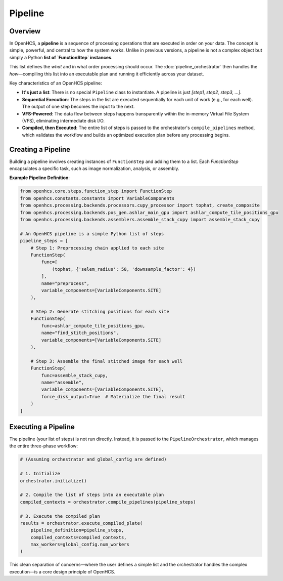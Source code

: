 .. _pipeline-concept:

========
Pipeline
========

Overview
--------

In OpenHCS, a **pipeline** is a sequence of processing operations that are executed in order on your data. The concept is simple, powerful, and central to how the system works. Unlike in previous versions, a pipeline is not a complex object but simply a Python **list of `FunctionStep` instances**.

This list defines the *what* and in what order processing should occur. The :doc:`pipeline_orchestrator` then handles the *how*—compiling this list into an executable plan and running it efficiently across your dataset.

Key characteristics of an OpenHCS pipeline:

*   **It's just a list**: There is no special ``Pipeline`` class to instantiate. A pipeline is just `[step1, step2, step3, ...]`.
*   **Sequential Execution**: The steps in the list are executed sequentially for each unit of work (e.g., for each well). The output of one step becomes the input to the next.
*   **VFS-Powered**: The data flow between steps happens transparently within the in-memory Virtual File System (VFS), eliminating intermediate disk I/O.
*   **Compiled, then Executed**: The entire list of steps is passed to the orchestrator's ``compile_pipelines`` method, which validates the workflow and builds an optimized execution plan before any processing begins.

Creating a Pipeline
-------------------

Building a pipeline involves creating instances of ``FunctionStep`` and adding them to a list. Each `FunctionStep` encapsulates a specific task, such as image normalization, analysis, or assembly.

**Example Pipeline Definition**:

.. code-block:: python

    from openhcs.core.steps.function_step import FunctionStep
    from openhcs.constants.constants import VariableComponents
    from openhcs.processing.backends.processors.cupy_processor import tophat, create_composite
    from openhcs.processing.backends.pos_gen.ashlar_main_gpu import ashlar_compute_tile_positions_gpu
    from openhcs.processing.backends.assemblers.assemble_stack_cupy import assemble_stack_cupy

    # An OpenHCS pipeline is a simple Python list of steps
    pipeline_steps = [
        # Step 1: Preprocessing chain applied to each site
        FunctionStep(
            func=[
                (tophat, {'selem_radius': 50, 'downsample_factor': 4})
            ],
            name="preprocess",
            variable_components=[VariableComponents.SITE]
        ),

        # Step 2: Generate stitching positions for each site
        FunctionStep(
            func=ashlar_compute_tile_positions_gpu,
            name="find_stitch_positions",
            variable_components=[VariableComponents.SITE]
        ),

        # Step 3: Assemble the final stitched image for each well
        FunctionStep(
            func=assemble_stack_cupy,
            name="assemble",
            variable_components=[VariableComponents.SITE],
            force_disk_output=True  # Materialize the final result
        )
    ]

Executing a Pipeline
--------------------

The pipeline (your list of steps) is not run directly. Instead, it is passed to the ``PipelineOrchestrator``, which manages the entire three-phase workflow:

.. code-block:: python

    # (Assuming orchestrator and global_config are defined)

    # 1. Initialize
    orchestrator.initialize()

    # 2. Compile the list of steps into an executable plan
    compiled_contexts = orchestrator.compile_pipelines(pipeline_steps)

    # 3. Execute the compiled plan
    results = orchestrator.execute_compiled_plate(
        pipeline_definition=pipeline_steps,
        compiled_contexts=compiled_contexts,
        max_workers=global_config.num_workers
    )

This clean separation of concerns—where the user defines a simple list and the orchestrator handles the complex execution—is a core design principle of OpenHCS.
